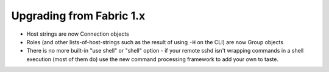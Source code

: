 =========================
Upgrading from Fabric 1.x
=========================

* Host strings are now Connection objects
* Roles (and other lists-of-host-strings such as the result of using ``-H`` on
  the CLI) are now Group objects
* There is no more built-in "use shell" or "shell" option - if your remote sshd
  isn't wrapping commands in a shell execution (most of them do) use the new
  command processing framework to add your own to taste.
